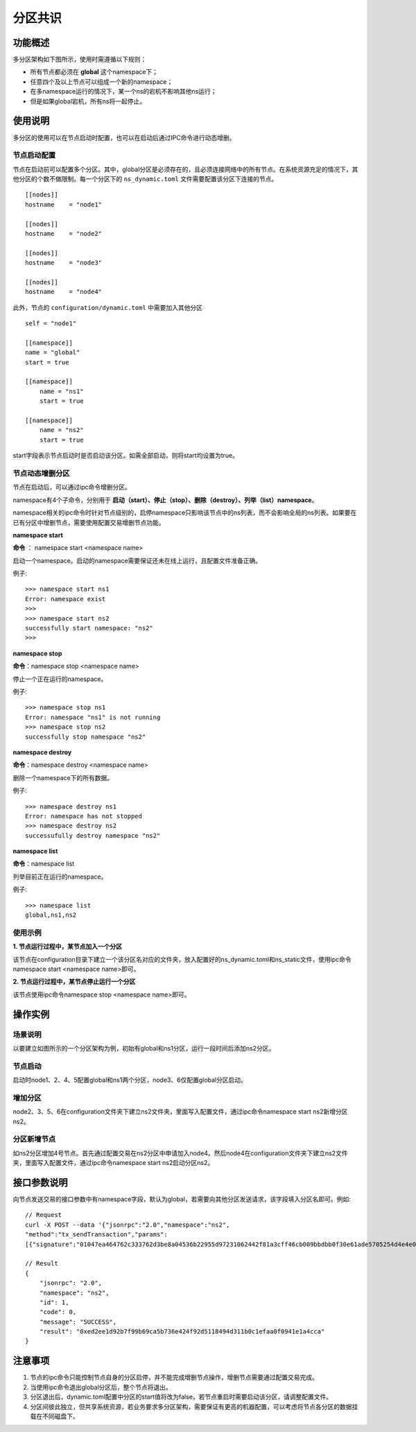 .. _Partition-Consensus:

分区共识
^^^^^^^^^^^^^

功能概述
------------------
多分区架构如下图所示，使用时需遵循以下规则：

- 所有节点都必须在 **global** 这个namespace下；
- 任意四个及以上节点可以组成一个新的namespace；
- 在多namespace运行的情况下，某一个ns的宕机不影响其他ns运行；
- 但是如果global宕机，所有ns将一起停止。

|image0|


使用说明
------------------
多分区的使用可以在节点启动时配置，也可以在启动后通过IPC命令进行动态增删。

节点启动配置
>>>>>>>>>>>>>>>>>>>
节点在启动前可以配置多个分区。其中，global分区是必须存在的，且必须连接网络中的所有节点。在系统资源充足的情况下，其他分区的个数不做限制。每一个分区下的 ``ns_dynamic.toml`` 文件需要配置该分区下连接的节点。

::

    [[nodes]]            
    hostname    = "node1"

    [[nodes]]
    hostname    = "node2"

    [[nodes]]
    hostname    = "node3"

    [[nodes]]
    hostname    = "node4"

此外，节点的 ``configuration/dynamic.toml`` 中需要加入其他分区

::

    self = "node1"

    [[namespace]]
    name = "global"
    start = true

    [[namespace]]
        name = "ns1"
        start = true

    [[namespace]]
        name = "ns2"
        start = true

start字段表示节点启动时是否启动该分区。如需全部启动，则将start均设置为true。


节点动态增删分区
>>>>>>>>>>>>>>>>>>
节点在启动后，可以通过ipc命令增删分区。

namespace有4个子命令，分别用于 **启动（start）、停止（stop）、删除（destroy）、列举（list）namespace**。

namespace相关的ipc命令时针对节点级别的，启停namespace只影响该节点中的ns列表，而不会影响全局的ns列表。如果要在已有分区中增删节点，需要使用配置交易增删节点功能。

**namespace start**

**命令** ： namespace start <namespace name>

启动一个namespace。启动的namespace需要保证还未在线上运行，且配置文件准备正确。

例子::

    >>> namespace start ns1
    Error: namespace exist
    >>>
    >>> namespace start ns2
    successfully start namespace: "ns2"
    >>>


**namespace stop**

**命令**：namespace stop <namespace name>

停止一个正在运行的namespace。

例子::

    >>> namespace stop ns1
    Error: namespace "ns1" is not running
    >>> namespace stop ns2
    successfully stop namespace "ns2"

**namespace destroy**

**命令**：namespace destroy <namespace name>

删除一个namespace下的所有数据。

例子::

    >>> namespace destroy ns1
    Error: namespace has not stopped
    >>> namespace destroy ns2
    successufully destroy namespace "ns2"

**namespace list**

**命令**：namespace list

列举目前正在运行的namespace。

例子::

    >>> namespace list
    global,ns1,ns2


使用示例
>>>>>>>>>>>>>>>>>

**1. 节点运行过程中，某节点加入一个分区**

该节点在configuration目录下建立一个该分区名对应的文件夹，放入配置好的ns_dynamic.toml和ns_static文件，使用ipc命令namespace start <namespace name>即可。

**2. 节点运行过程中，某节点停止运行一个分区**

该节点使用ipc命令namespace stop <namespace name>即可。


操作实例
----------------------

场景说明
>>>>>>>>>>>>>>>>>>>>
以要建立如图所示的一个分区架构为例，初始有global和ns1分区，运行一段时间后添加ns2分区。

|image2|

节点启动
>>>>>>>>>>>>>>>>>>>>
启动时node1、2、4、5配置global和ns1两个分区，node3、6仅配置global分区启动。

增加分区
>>>>>>>>>>>>>>>>>>>>>
node2、3、5、6在configuration文件夹下建立ns2文件夹，里面写入配置文件，通过ipc命令namespace start ns2新增分区ns2。

分区新增节点
>>>>>>>>>>>>>>>>>>>>>
如ns2分区增加4号节点。首先通过配置交易在ns2分区中申请加入node4。然后node4在configuration文件夹下建立ns2文件夹，里面写入配置文件，通过ipc命令namespace start ns2启动分区ns2。


接口参数说明
--------------------
向节点发送交易的接口参数中有namespace字段，默认为global，若需要向其他分区发送请求，该字段填入分区名即可。例如::

    // Request
    curl -X POST --data '{"jsonrpc":"2.0","namespace":"ns2",
    "method":"tx_sendTransaction","params":
    [{"signature":"01047ea464762c333762d3be8a04536b22955d97231062442f81a3cff46cb009bbdbb0f30e61ade5705254d4e4e0c0745fb3ba69006d4b377f82ecec05ed094dbe873046022100b16176bc233000f9039a4209daa82a1c7bc662cbfe7cbef7b8ae44dc81043335022100e8f87fff65631726b3975a54c5c561b3277b6d60b2138cdd8281abc23dafd4f1","extra":"","from":"0x856E2B9A5FA82FD1B031D1FF6863864DBAC7995D","to":"0x794BF01AB3D37DF2D1EA1AA4E6F4A0E988F4DEA5","type":"EVM","nonce":8916188877127249,"simulate":false,"value":53,"timestamp":1566188957839922607}],"id":1}'

    // Result
    {
        "jsonrpc": "2.0",
        "namespace": "ns2",
        "id": 1,
        "code": 0,
        "message": "SUCCESS",
        "result": "0xed2ee1d92b7f99b69ca5b736e424f92d5118494d311b0c1efaa0f0941e1a4cca"
    }

注意事项
-----------------

1. 节点的ipc命令只能控制节点自身的分区启停，并不能完成增删节点操作，增删节点需要通过配置交易完成。
2. 当使用ipc命令退出global分区后，整个节点将退出。
3. 分区退出后，dynamic.toml配置中分区的start值将改为false，若节点重启时需要启动该分区，请调整配置文件。
4. 分区间彼此独立，但共享系统资源，若业务要求多分区架构，需要保证有更高的机器配置，可以考虑将节点各分区的数据挂载在不同磁盘下。

.. |image0| image:: ../../images/PartitionConsensus1.jpg
.. |image2| image:: ../../images/PartitionConsensus3.jpg
